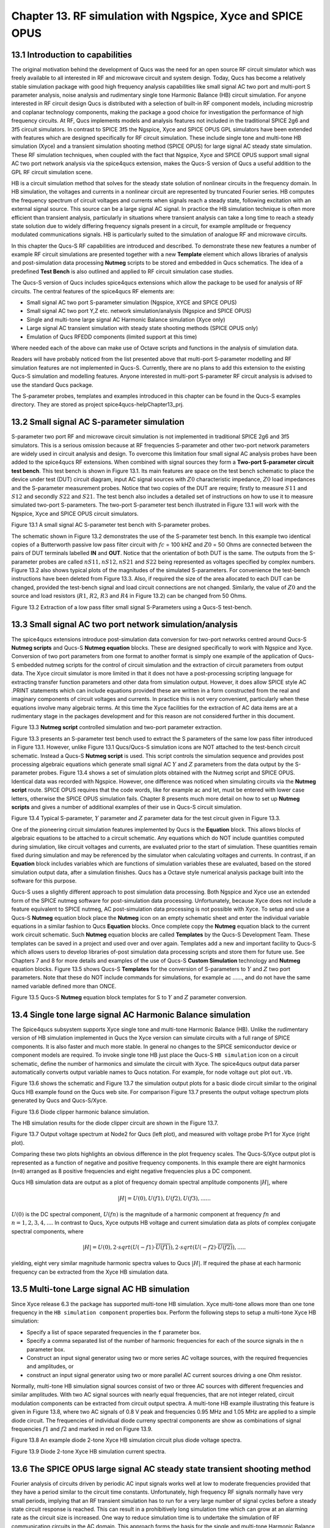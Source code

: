 ------------------------------------------------------------------
Chapter 13. RF simulation with Ngspice, Xyce and SPICE OPUS
------------------------------------------------------------------

13.1 Introduction to capabilities
~~~~~~~~~~~~~~~~~~~~~~~~~~~~~~~~



The original motivation behind the development of Qucs was the need for an open source
RF circuit simulator which was freely available to all interested in RF and microwave
circuit and system design. Today, Qucs has become a relatively stable simulation
package with good high frequency analysis capabilities like small signal AC two port and multi-port S parameter
analysis, noise analysis and rudimentary single tone Harmonic Balance (HB) circuit simulation.  For anyone
interested in RF circuit design Qucs is distributed with a selection of built-in RF component models, including
microstrip and coplanar technology components, making the package a good choice for investigation
the performance of high frequency circuits.  At RF, Qucs implements models and analysis features not included in the traditional SPICE 2g6
and 3f5 circuit simulators. In contrast to SPICE 3f5 the Ngspice, Xyce and SPICE OPUS GPL simulators have been extended
with features which are designed specifically for RF circuit simulation. These include single tone and multi-tone HB
simulation (Xyce) and a transient simulation shooting method (SPICE OPUS) for large signal AC steady state simulation. 
These RF simulation techniques, when coupled with the fact that Ngspice, Xyce and SPICE OPUS support small signal AC two port network analysis 
via the spice4qucs extension, makes the Qucs-S version of Qucs a useful addition to the GPL RF circuit simulation scene.  

HB is a circuit simulation method that solves for the steady state solution of nonlinear circuits in the frequency domain. 
In HB simulation, the voltages and currents in a nonlinear circuit are represented by truncated Fourier series. HB computes the frequency spectrum
of circuit voltages and currents when signals reach a steady state, following excitation with an external signal source. 
This source can be a large signal AC signal. In practice the HB simulation technique is often more efficient than transient analysis, particularly in situations where 
transient analysis can take a long time to reach a steady state solution due to widely differing frequency signals present in a circuit, for example amplitude 
or frequency modulated communications signals. 
HB is particularly suited to the simulation of analogue RF and microwave circuits.

In this chapter the Qucs-S RF capabilities are introduced and described.  To demonstrate these new features 
a number of example RF circuit simulations are presented together with a new **Template** element which allows libraries of analysis
and post-simulation data processing **Nutmeg** scripts to be stored and embedded in Qucs schematics. The idea  of a predefined **Test Bench** is
also outlined and applied to RF circuit simulation case studies. 

The Qucs-S version of Qucs includes spice4qucs extensions which allow the package to be used for analysis of RF circuits. 
The central features of the spice4qucs RF elements are:

* Small signal AC two port S-parameter simulation (Ngspice, XYCE and SPICE OPUS)
* Small signal AC two port Y,Z etc. network simulation/analysis (Ngspice and SPICE OPUS)
* Single and multi-tone large signal AC Harmonic Balance simulation (Xyce only)
* Large signal AC transient simulation with steady state shooting methods (SPICE OPUS only) 
* Emulation of Qucs RFEDD components (limited support at this time)

Where needed each of the above can make use of Octave scripts and functions in the analysis of simulation data.

Readers will have probably noticed from the list presented above that multi-port S-parameter modelling and RF simulation features
are not implemented in Qucs-S. Currently, there are no plans to add this extension to the existing Qucs-S simulation
and modelling features. Anyone interested in multi-port S-parameter RF circuit analysis is advised to use the standard Qucs package. 

The S-parameter probes, templates and examples introduced in this chapter can be found in the Qucs-S examples directory. They are stored as project
spice4qucs-helpChapter13_prj.




13.2 Small signal AC S-parameter simulation
~~~~~~~~~~~~~~~~~~~~~~~~~~~~~~~~~~~~~~~~~~~~~
S-parameter two port RF and microwave circuit simulation is not implemented in traditional SPICE 2g6 and 3f5 simulators.
This is a serious omission because at RF frequencies  S-parameter and other two-port network parameters are widely used in circuit analysis and design.
To overcome this limitation four small signal AC analysis probes have been added to the spice4qucs RF extensions.  When combined with signal sources
they form a **Two-port S-parameter circuit test bench**.  This test bench is shown in Figure 13.1. Its main features are space on the test bench 
schematic to place the device under test (DUT) circuit diagram, input AC signal sources with :math:`Z0` characteristic impedance, :math:`Z0` load
impedances and the S-parameter measurement probes.  Notice that two copies of the DUT are require; firstly to measure :math:`S11` and :math:`S12` and
secondly :math:`S22` and :math:`S21`.  The test bench also includes a detailed set of instructions on how to use it to measure simulated two-port S-parameters.
The two-port S-parameter test bench illustrated in Figure 13.1 will work with the Ngspice, Xyce and SPICE OPUS circuit simulators.     

|small_signal_S_EN|

Figure 13.1 A small signal AC S-parameter test bench with S-parameter probes.

The schematic shown in Figure 13.2 demonstrates the use of the S-parameter test bench.  In this example two identical copies of a Butterworth passive low pass filter
circuit with :math:`fc` = 100 kHZ and :math:`Z0` = 50 Ohms are connected between the pairs of DUT terminals labelled **IN** and **OUT**. Notice that the orientation of both DUT is the same.
The outputs from the S-parameter probes are called :math:`nS11, nS12, nS21` and :math:`S22` being represented as voltages specified by complex numbers.  Figure 13.2 
also shows typical plots of the magnitudes of the simulated S-parameters. For convenience the test-bench instructions have been deleted from Figure 13.3.  Also, if
required the size of the area allocated to each DUT can be changed, provided the test-bench signal and load circuit connections are not changed. Similarly, the value of :math:`Z0` 
and the source and load resistors (:math:`R1`, :math:`R2`, :math:`R3` and :math:`R4` in Figure 13.2) can be changed from 50 Ohms. 

|small_signal_S2_EN|

Figure 13.2 Extraction of a low pass filter small signal S-Parameters using a Qucs-S test-bench.

13.3 Small signal AC two port network simulation/analysis
~~~~~~~~~~~~~~~~~~~~~~~~~~~~~~~~~~~~~~~~~~~~~~~~~~~~~~~~~~
The spice4qucs extensions introduce post-simulation data conversion for two-port networks centred 
around Qucs-S **Nutmeg scripts** and Qucs-S **Nutmeg equation** blocks. These are designed specifically to
work with Ngspice and Xyce. Conversion of two port parameters from
one format to another format is simply one example of the application of Qucs-S embedded nutmeg scripts for the
control of circuit simulation and the extraction of circuit parameters from output data.
The Xyce circuit simulator is more limited in that it does not have a post-processing scripting language
for extracting transfer function parameters and other data from simulation output. However, it
does allow SPICE style AC .PRINT statements which can include equations provided these  are
written in a form constructed from the real and imaginary components of circuit voltages and
currents. In practice this is not very convenient, particularly when these equations involve many
algebraic terms.  At this time the Xyce facilities for the extraction of AC data items are at a rudimentary stage in the
packages development and for this reason are not considered further in this document. 

|small_signal_S3_EN| 

Figure 13.3 **Nutmeg script** controlled simulation and two-port parameter extraction.

Figure 13.3 presents an S-parameter test bench used to extract the S parameters of the same low pass filter
introduced in Figure 13.1.  However, unlike Figure 13.1 Qucs/Qucs-S simulation icons are NOT attached to the
test-bench circuit schematic.  Instead a Qucs-S **Nutmeg script** is used.  This script controls the simulation sequence
and provides post processing algebraic equations which generate small signal AC :math:`Y` and :math:`Z` parameters from the data 
output by the S-parameter probes. Figure 13.4 shows a set of simulation plots obtained with the Nutmeg script and SPICE OPUS.  Identical
data was recorded with Ngspice.  However, one difference was noticed when simulating circuits via the **Nutmeg script** route.  SPICE OPUS
requires that the code words, like for example ac and let, must be entered with lower case letters, otherwise the SPICE OPUS simulation fails.
Chapter 8 presents much more detail on how to set up **Nutmeg scripts** and gives a number of additional examples of their use in Qucs-S circuit
simulation.

|small_signal_S4_EN|

Figure 13.4 Typical S-parameter, :math:`Y` parameter and :math:`Z` parameter data for the test circuit given in Figure 13.3.

One of the pioneering circuit simulation features implemented by Qucs is the **Equation** block.  This allows blocks of algebraic equations to be attached
to a circuit schematic.  Any equations which do NOT include quantities computed during simulation, like circuit voltages and currents, are evaluated prior to the start of simulation. 
These quantities remain fixed during simulation and may be referenced by the simulator when calculating voltages and currents. In contrast, if an **Equation** block includes 
variables which are functions of simulation variables these are evaluated, based on the stored simulation output data, after a simulation finishes.
Qucs has a Octave style numerical analysis package built into the software for this purpose.  

Qucs-S uses a slightly different approach to post simulation data processing.  Both Ngspice and Xyce use an extended form of the  SPICE nutmeg software for post-simulation data processing.  
Unfortunately, because Xyce does not include a feature equivalent to SPICE nutmeg, AC post-simulation data processing is not possible with Xyce.
To setup and use a Qucs-S **Nutmeg** equation block place the **Nutmeg** icon on an empty schematic sheet and enter the individual variable equations in a 
similar fashion to Qucs **Equation** blocks.  Once complete copy the **Nutmeg** equation black to the current work circuit schematic.
Such **Nutmeg** equation blocks are called **Templates** by the Qucs-S Development Team. These templates can be saved in a project and used over and over again.
Templates add a new and important facility to Qucs-S which allows users to develop libraries of-post simulation data processing scripts and store them for future use. 
See Chapters 7 and 8 for more details and examples of the use of Qucs-S **Custom Simulation** technology and **Nutmeg** equation blocks. 
Figure 13.5 shows Qucs-S **Templates** for the conversion of S-parameters to :math:`Y` and :math:`Z` two port parameters. Note that these do NOT include commands for
simulations, for example ac ......, and do not have the same named variable defined more than ONCE. 

|small_signal_S5_EN|

Figure 13.5 Qucs-S **Nutmeg** equation block templates for S to :math:`Y` and :math:`Z` parameter conversion.

13.4 Single tone large signal AC Harmonic Balance simulation
~~~~~~~~~~~~~~~~~~~~~~~~~~~~~~~~~~~~~~~~~~~~~~~~~~~~~~~~~~~~

The Spice4qucs subsystem supports Xyce single tone and multi-tone Harmonic Balance (HB). 
Unlike the rudimentary version of HB simulation implemented in Qucs the Xyce version can simulate circuits
with a full range of SPICE components. It is also faster and much more stable. In general no changes to the SPICE
semiconductor device or component models are required. To invoke single tone HB just place 
the Qucs-S ``HB simulation`` icon on a circuit schematic, define the number of harmonics and 
simulate the circuit with Xyce. The spice4qucs output data parser automatically converts output variable names to Qucs notation.
For example, for node voltage ``out`` plot ``out.Vb``. 

Figure 13.6 shows the schematic and Figure 13.7 the simulation output plots for a basic diode circuit similar to the original Qucs HB example found
on the Qucs web site. For comparison Figure 13.7 presents the output voltage spectrum plots generated by Qucs and Qucs-S/Xyce.

|diode_HB_EN|

Figure 13.6 Diode clipper harmonic balance simulation.

The HB simulation results for the diode clipper circuit are shown in the Figure 13.7.

|diode_HB_res_EN|

Figure 13.7 Output voltage spectrum at Node2 for Qucs (left plot), and measured with voltage probe Pr1 for Xyce (right plot).

Comparing these two plots highlights an obvious difference in the plot frequency scales.
The Qucs-S/Xyce output plot is represented as a function of negative and positive frequency components.
In this example there are eight harmonics (``n=8``) arranged as 8 positive frequencies and eight
negative frequencies plus a DC component. 

.. |small_signal_S_EN| image:: _static/en/chapter13/Fig13p1.png 
.. |small_signal_S2_EN| image:: _static/en/chapter13/Fig13p2.png
.. |small_signal_S3_EN| image:: _static/en/chapter13/Fig13p3.png
.. |small_signal_S4_EN| image:: _static/en/chapter13/Fig13p4.png
.. |small_signal_S5_EN| image:: _static/en/chapter13/Fig13p5.png

.. |diode_HB_EN| image:: _static/en/chapter13/diode_HB.png
.. |diode_HB_res_EN| image:: _static/en/chapter13/diode_HB_res.png


.. |ssseFig1_EN|  image:: _static/en/chapter13/chap13ssseFig1.png
.. |ssseFig2_EN|  image:: _static/en/chapter13/chap13ssseFig2.png
.. |ssseFig2A_EN|    image:: _static/en/chapter13/chap13ssseFig2A.png
.. |ssseFig3_EN|  image:: _static/en/chapter13/chap13ssseFig3.png

Qucs HB simulation data are output as a plot of frequency domain spectral amplitude components :math:`|H|`, where   


.. math::     
    |H| = U(0),U(f1), U(f2), U(f3), ......

:math:`U(0)` is the DC spectral component, :math:`U(fn)` is the magnitude of a harmonic component at frequency :math:`fn` and :math:`n=1, 2, 3, 4,...`.
In contrast to Qucs,  Xyce outputs HB voltage and current simulation data as plots of complex conjugate spectral components, where

.. math::     
    |H| = U(0), 2 \cdot sqrt(U(-f1) \cdot \overline{U(f1)} ), 2 \cdot sqrt(U(-f2) \cdot \overline{U(f2)} ),.....   
    
yielding, eight very similar magnitude harmonic spectra values to Qucs :math:`|H|`. If required the phase at each harmonic frequency can be extracted
from the Xyce HB simulation data.


13.5 Multi-tone Large signal AC HB simulation
~~~~~~~~~~~~~~~~~~~~~~~~~~~~~~~~~~~~~~~~~~~~~

Since Xyce release 6.3 the package has supported multi-tone HB simulation. Xyce multi-tone allows more 
than one tone frequency in the ``HB simulation component`` properties box.  
Perform the following steps to setup a multi-tone Xyce HB simulation:


* Specify a list of space separated frequencies in the ``f`` parameter box.
* Specify a comma separated list of the number of harmonic frequencies for each of the source signals in the ``n`` parameter box.
* Construct an input signal generator using two or more series AC voltage sources, with the required frequencies and amplitudes, or 
* construct an input signal generator using two or more parallel AC current sources driving a one Ohm resistor.



Normally, multi-tone HB simulation signal sources consist of two or three AC sources with different frequencies and similar amplitudes. 
With two AC signal sources with nearly equal frequencies, that are not integer related, circuit modulation components can be extracted from circuit output spectra.
A multi-tone HB example illustrating this feature is given in Figure 13.8, where two AC signals of 0.8 V peak and frequencies 0.95 MHz and 1.05 MHz  are applied to a simple diode circuit.
The frequencies of individual diode curreny spectral components are show as combinations of signal frequencies :math:`f1` and :math:`f2` and marked in red on Figure 13.9.

|diode_HB_2t_EN|

Figure 13.8 An example diode 2-tone Xyce HB simulation circuit plus diode voltage spectra.
  
.. |diode_HB_2t_EN| image:: _static/en/chapter13/HBTTFig1.png

|diode_HB_2t2_EN|

Figure 13.9 Diode 2-tone Xyce HB simulation current spectra. 

.. |diode_HB_2t2_EN| image:: _static/en/chapter13/HBTTFig2.png

13.6 The SPICE OPUS large signal AC steady state transient shooting method
~~~~~~~~~~~~~~~~~~~~~~~~~~~~~~~~~~~~~~~~~~~~~~~~~~~~~~~~~~~~~~~~~~~~~~~~~~~
Fourier analysis of circuits driven by periodic AC input signals works well at low to moderate frequencies provided that they have a period similar to the circuit time constants. 
Unfortunately, high frequency RF signals normally have very small periods, implying that an RF transient simulation has to 
run for a very large number of signal cycles before a steady state circuit response is reached.  
This can result in a prohibitively long simulation time which can grow at an alarming rate as the circuit size is increased. 
One way to reduce simulation time is to  undertake the simulation of RF communication circuits in the AC domain.  
This approach forms the basis for the single and multi-tone Harmonic Balance methods introduced in previous sections of this chapter.

A second method, which is particularly suited to simulating RF communication circuits, is the so called "shooting method". 
This is a modified form of time domain transient simulation.
In the shooting method it is assumed that a non-linear circuit has a periodic solution which can be found from the circuit state where transients are NOT present. 
This state is called a steady state circuit solution.  
If :math:`x(t)` is a set of circuit variables obtained by time domain simulation at time t, then for periodicity :math:`x(t) = x(t+T)`, where T is the period of the input signal. 
The time domain simulation starts by  calculating the initial state :math:`x(0)`, often using DC simulation when the input signal is zero. 
Using :math:`x(0)` as an initial state, a circuit under test is simulated in the time domain from :math:`t` = 0 to :math:`t` = :math:`T` than an estimate of the circuit state is made.
This process is repeated, increasing time by :math:`T` at each iteration, until :math:`x(t+n \cdot T) = x(t+(n+1) \cdot T)` is satisfied within a reasonable tolerance.
Unlike direct transient methods a circuit is only simulated over one period per solution iteration cycle.
Hence, the shooting method can be more more efficient, provided that a steady state solution can be found in a number of iterations that are smaller than the
number of periods simulated by direct transient simulation. 

The SPICE OPUS implementation of the shooting method was first released with software version 2.25 in December 2006.
It can be used to simulate the performance of linear and non-linear circuits with either small or large amplitude periodic input signals.
It can be launched by Qucs-S using the new **Custom simulation** feature.
SPICE OPUS steady response analysis in the transient domain is implemented as an additional nutmeg command called **ssse**.
Nutmeg command **ssse** runs a time domain shooting method with extrapolation via the following statement:



.. math::

ssse v([,]) [level] [step] [skip] [period] [history]



where v([,]) indicates the observed response of a voltage at a circuit node, referenced to ground, or a voltage difference between two nodes, for example v(n1) or v(n1,n2) respectively;
level indicates the circuit hierarchical at which the shooting method data is calculated, level=0 is a circuit expanded to component level, default=0;
step is the time step for transient simulation (same meaning as the nutmeg tran command), default=1;
skip is the time skipped before the shooting method starts sampling response v([,]), default=0;
period is the number of periods taken into account for sampling, default=2;
history is a flag which if set causes nutmeg to record data from all transient iterations. If history is NOT set then only the final steady state solution is recorded.
In the above SPICE OPUS nutmeg **ssse** statement the brackets :math:`[ ]` indicate optional quantities.  
Also note that SPICE OPUS option :math:`sssetol` can be changed, if required, to improve simulation convergence.

Figure 13.20 introduces a simple test circuit designed to test the performance of a DC forward biassed semiconductor diode subjected to an AC input voltage signal.  The SPICE OPUS nutmeg
script is shown in Figure 13.20 attached tp a Qucs-S **Nutmeg script** icon.  This script follows the statement rules required by the SPICE OPUS extended form of SPICE 
nutmeg.  For comparison the example script shown in Figure 13.20 and Figure 13.21 includes entries for launching and saving the simulation data from transient, Fourier and **ssse** simulations.  
Notice that each set of simulated data is written to separate named files.  
The names of these files are registered by pressing the "Find all outputs" tab on the Qucs-S Custom simulation control script editing window, see Figure 13.21.  
Variables for post-simulation visualization can be found in a similar way by pressing the "Find all variables" tab. 
More details of the use of Qucs-S Custom simulation can be found in Chapter 8.
Pressing key "F2" causes Qucs-S to simulate the current circuit schematic; firstly generating a Qucs circuit netlist, secondly synthesizing a SPICE style netlist from the Qucs netlist
(Figure 13.22  shows the SPICE OPUS netlist generated by Qucs-S for the diode test circuit Custom simulation), and finally simulates the circuit netlist using the nutmeg statements 
located between the SPICE **.control** and **.endc** statements. Following successful simulation Qucs-S visualization features can be used to plot the transient and frequency domain
data output.  A typical set of plots is illustrated in Figure 13.23. Notice that the Fourier and **ssse** spectral data for the diode current are identical.  

 |ssseFig1_EN|

Figure 13.20   SPICE OPUS shooting method test circuit for a semiconductor diode.

 |ssseFig2_EN|

Figure 13.21  Qucs-S **Custom simulation** control script editing window.

 |ssseFig2A_EN|

Figure 13.22  SPICE OPUS netlist for semiconductor diode transient, Fourier and ssse simulation.

 |ssseFig3_EN|

Figure 13.23 Transient, Fourier and **ssse** semiconductor diode current plots in the time and frequency domains.





 
13.7 Emulation of Qucs RFEDD components
~~~~~~~~~~~~~~~~~~~~~~~~~~~~~~~~~~~~~~~~~
RFEDD passive components (RCL) and B-type sources could be represented using 
``hertz`` variable in equations. See official Ngspice manual for additional 
information.

13.8 More example RF circuit simulations
~~~~~~~~~~~~~~~~~~~~~~~~~~~~~~~~~~~~~~~~~













   `back to the top <#top>`__


